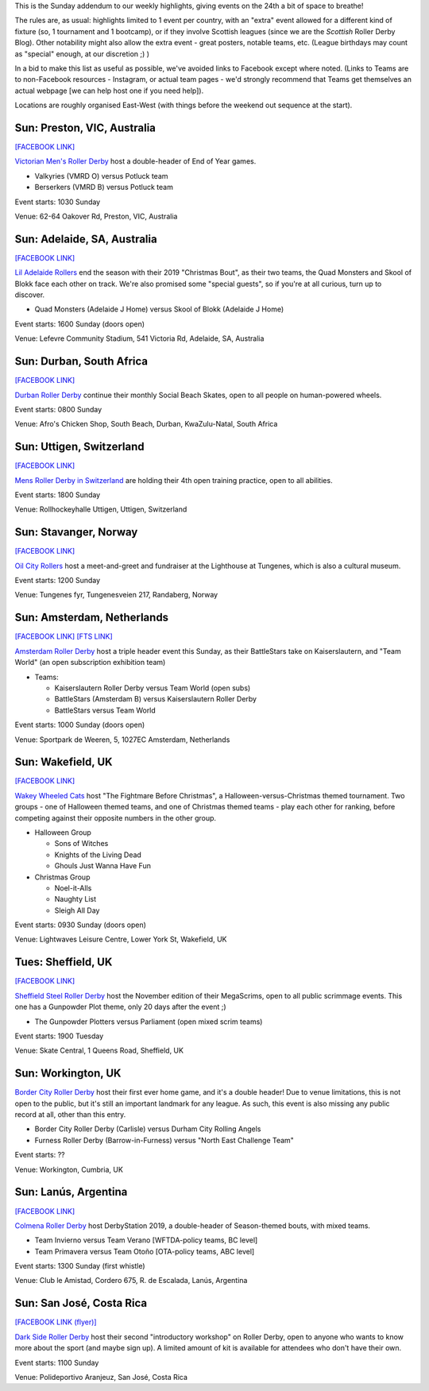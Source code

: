 .. title: Weekend Highlights: 24 Nov 2019 (SUNDAY)
.. slug: weekendhighlights-24112019
.. date: 2019-11-20 20:00:00 UTC+00:00
.. tags: weekend highlights, sunday addendum, australian roller derby, british roller derby, argentine roller derby, south african roller derby, swiss roller derby, dutch roller derby, norwegian roller derby, costa rican roller derby
.. category:
.. link:
.. description:
.. type: text
.. author: aoanla

This is the Sunday addendum to our weekly highlights, giving events on the 24th a bit of space to breathe!

The rules are, as usual: highlights limited to 1 event per country, with an "extra" event allowed for a different kind of fixture
(so, 1 tournament and 1 bootcamp), or if they involve Scottish leagues (since we are the *Scottish* Roller Derby Blog).
Other notability might also allow the extra event - great posters, notable teams, etc. (League birthdays may count as "special" enough, at our discretion ;) )

In a bid to make this list as useful as possible, we've avoided links to Facebook except where noted.
(Links to Teams are to non-Facebook resources - Instagram, or actual team pages - we'd strongly recommend that Teams
get themselves an actual webpage [we can help host one if you need help]).

Locations are roughly organised East-West (with things before the weekend out sequence at the start).

.. image:: /images/2019/11/24Nov-wkly-map.png
  :alt: Map of all events (coded by type)
  :width: 100 %

.. TEASER_END

Sun: Preston, VIC, Australia
--------------------------------

`[FACEBOOK LINK]`__

.. __: https://www.facebook.com/events/469670123871773/

`Victorian Men's Roller Derby`_ host a double-header of End of Year games.

.. _Victorian Men's Roller Derby: https://www.instagram.com/victoriamensrollerderby

- Valkyries (VMRD O) versus Potluck team
- Berserkers (VMRD B) versus Potluck team

Event starts: 1030 Sunday

Venue: 62-64 Oakover Rd, Preston, VIC, Australia

Sun: Adelaide, SA, Australia
--------------------------------

`[FACEBOOK LINK]`__

.. __: https://www.facebook.com/events/1301624370009339/


`Lil Adelaide Rollers`_ end the season with their 2019 "Christmas Bout", as their two teams, the Quad Monsters and Skool of Blokk face each other on track. We're also promised some "special guests", so if you're at all curious, turn up to discover.

.. _Lil Adelaide Rollers: https://liladelaiderollers.wixsite.com/site

- Quad Monsters (Adelaide J Home) versus Skool of Blokk (Adelaide J Home)

Event starts: 1600 Sunday (doors open)

Venue: Lefevre Community Stadium, 541 Victoria Rd, Adelaide, SA, Australia


Sun: Durban, South Africa
--------------------------------

`[FACEBOOK LINK]`__

.. __: https://www.facebook.com/events/384910745777844/

`Durban Roller Derby`_ continue their monthly Social Beach Skates, open to all people on human-powered wheels.

.. _Durban Roller Derby: https://www.instagram.com/durbanrollerderby/

Event starts: 0800 Sunday

Venue: Afro's Chicken Shop, South Beach, Durban, KwaZulu-Natal, South Africa




Sun: Uttigen, Switzerland
--------------------------------

`[FACEBOOK LINK]`__

.. __: https://www.facebook.com/events/631154577413215/

`Mens Roller Derby in Switzerland`_ are holding their 4th open training practice, open to all abilities.

.. _Mens Roller Derby in Switzerland: https://www.instagram.com/mensrollerderbyswitzerland

Event starts: 1800 Sunday

Venue: Rollhockeyhalle Uttigen, Uttigen, Switzerland

Sun: Stavanger, Norway
--------------------------------

`[FACEBOOK LINK]`__

.. __: https://www.facebook.com/events/527644691410297/

`Oil City Rollers`_ host a meet-and-greet and fundraiser at the Lighthouse at Tungenes, which is also a cultural museum.

.. _Oil City Rollers: https://www.instagram.com/oilcityrollers/

Event starts: 1200 Sunday

Venue: Tungenes fyr, Tungenesveien 217, Randaberg, Norway

Sun: Amsterdam, Netherlands
--------------------------------

`[FACEBOOK LINK]`__
`[FTS LINK]`__

.. __: https://www.facebook.com/events/515650989210634/
.. __: http://flattrackstats.com/bouts/112440/overview


`Amsterdam Roller Derby`_ host a triple header event this Sunday, as their BattleStars take on Kaiserslautern, and "Team World" (an open subscription exhibition team)

.. _Amsterdam Roller Derby: http://www.amsterdamrollerderby.nl/

- Teams:

  - Kaiserslautern Roller Derby versus Team World (open subs)
  - BattleStars (Amsterdam B) versus Kaiserslautern Roller Derby
  - BattleStars versus Team World

Event starts: 1000 Sunday (doors open)

Venue: Sportpark de Weeren, 5, 1027EC Amsterdam, Netherlands



Sun: Wakefield, UK
--------------------------------

`[FACEBOOK LINK]`__

.. __: https://www.facebook.com/events/2320845138014629/

`Wakey Wheeled Cats`_ host "The Fightmare Before Christmas", a Halloween-versus-Christmas themed tournament.
Two groups - one of Halloween themed teams, and one of Christmas themed teams - play each other for ranking, before competing against their opposite numbers in the other group.

.. _Wakey Wheeled Cats: https://www.wakeywheeledcats.co.uk/

- Halloween Group

  - Sons of Witches
  - Knights of the Living Dead
  - Ghouls Just Wanna Have Fun

- Christmas Group

  - Noel-it-Alls
  - Naughty List
  - Sleigh All Day

Event starts: 0930 Sunday (doors open)

Venue: Lightwaves Leisure Centre, Lower York St, Wakefield, UK

Tues: Sheffield, UK
---------------------

`[FACEBOOK LINK]`__

.. __: https://www.facebook.com/events/263479187903189/

`Sheffield Steel Roller Derby`_ host the November edition of their MegaScrims, open to all public scrimmage events.
This one has a Gunpowder Plot theme, only 20 days after the event ;)

.. _Sheffield Steel Roller Derby: https://www.sheffieldsteelrollerderby.co.uk/

- The Gunpowder Plotters versus Parliament (open mixed scrim teams)

Event starts: 1900 Tuesday

Venue: Skate Central, 1 Queens Road, Sheffield, UK

Sun: Workington, UK
--------------------------------

`Border City Roller Derby`_ host their first ever home game, and it's a double header! Due to venue limitations, this is not open to the public, but it's still an important landmark for any league. As such, this event is also missing any public record at all, other than this entry.

.. _Border City Roller Derby: https://bordercityrollers.com/

- Border City Roller Derby (Carlisle) versus Durham City Rolling Angels
- Furness Roller Derby (Barrow-in-Furness) versus "North East Challenge Team"

Event starts: ??

Venue: Workington, Cumbria, UK


Sun: Lanús, Argentina
--------------------------------

`[FACEBOOK LINK]`__

.. __: https://www.facebook.com/events/553672482049490/

`Colmena Roller Derby`_ host DerbyStation 2019, a double-header of Season-themed bouts, with mixed teams.

.. _Colmena Roller Derby: https://www.instagram.com/colmenard

- Team Invierno versus Team Verano [WFTDA-policy teams, BC level]
- Team Primavera versus Team Otoño [OTA-policy teams, ABC level]

Event starts: 1300 Sunday (first whistle)

Venue: Club le Amistad, Cordero 675, R. de Escalada, Lanús, Argentina

Sun: San José, Costa Rica
--------------------------------

`[FACEBOOK LINK (flyer)]`__

.. __: https://www.facebook.com/darksiderollerderby/posts/1372943352880553?

`Dark Side Roller Derby`_ host their second "introductory workshop" on Roller Derby, open to anyone who wants to know more about the sport (and maybe sign up). A limited amount of kit is available for attendees who don't have their own.

.. _Dark Side Roller Derby: https://darksiderollergirl.wixsite.com/darksiderollerderby/quienes-somos

Event starts: 1100 Sunday

Venue: Polideportivo Aranjeuz, San José, Costa Rica

..
  Sun:
  --------------------------------

  `[FACEBOOK LINK]`__
  `[FTS LINK]`__

  .. __:
  .. __:


  `name`_ .

  .. _name:

  -

  Event starts:

  Venue:
